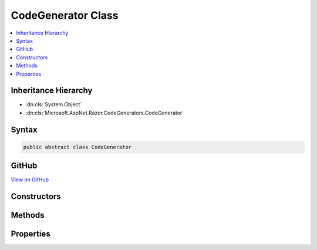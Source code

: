 

CodeGenerator Class
===================



.. contents:: 
   :local:







Inheritance Hierarchy
---------------------


* :dn:cls:`System.Object`
* :dn:cls:`Microsoft.AspNet.Razor.CodeGenerators.CodeGenerator`








Syntax
------

.. code-block:: csharp

   public abstract class CodeGenerator





GitHub
------

`View on GitHub <https://github.com/aspnet/apidocs/blob/master/aspnet/razor/src/Microsoft.AspNet.Razor/CodeGenerators/CodeGenerator.cs>`_





.. dn:class:: Microsoft.AspNet.Razor.CodeGenerators.CodeGenerator

Constructors
------------

.. dn:class:: Microsoft.AspNet.Razor.CodeGenerators.CodeGenerator
    :noindex:
    :hidden:

    
    .. dn:constructor:: Microsoft.AspNet.Razor.CodeGenerators.CodeGenerator.CodeGenerator(Microsoft.AspNet.Razor.CodeGenerators.CodeGeneratorContext)
    
        
        
        
        :type context: Microsoft.AspNet.Razor.CodeGenerators.CodeGeneratorContext
    
        
        .. code-block:: csharp
    
           public CodeGenerator(CodeGeneratorContext context)
    

Methods
-------

.. dn:class:: Microsoft.AspNet.Razor.CodeGenerators.CodeGenerator
    :noindex:
    :hidden:

    
    .. dn:method:: Microsoft.AspNet.Razor.CodeGenerators.CodeGenerator.Generate()
    
        
        :rtype: Microsoft.AspNet.Razor.CodeGenerators.CodeGeneratorResult
    
        
        .. code-block:: csharp
    
           public abstract CodeGeneratorResult Generate()
    

Properties
----------

.. dn:class:: Microsoft.AspNet.Razor.CodeGenerators.CodeGenerator
    :noindex:
    :hidden:

    
    .. dn:property:: Microsoft.AspNet.Razor.CodeGenerators.CodeGenerator.Context
    
        
        :rtype: Microsoft.AspNet.Razor.CodeGenerators.CodeGeneratorContext
    
        
        .. code-block:: csharp
    
           protected CodeGeneratorContext Context { get; }
    

